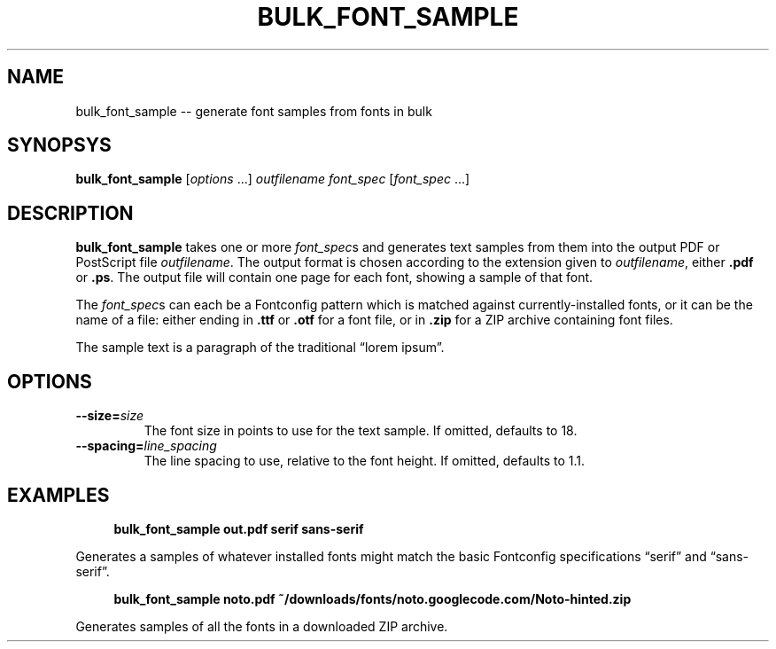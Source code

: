 .TH "BULK_FONT_SAMPLE" "1" "2021-05-23" "Geek Central" "Qahirah Examples"

.SH NAME
bulk_font_sample -- generate font samples from fonts in bulk

.SH SYNOPSYS
\fBbulk_font_sample\fR [\fIoptions\fR ...] \fIoutfilename\fR \fIfont_spec\fR [\fIfont_spec\fR ...]

.SH DESCRIPTION
\fBbulk_font_sample\fR takes one or more \fIfont_spec\fRs and generates text
samples from them into the output PDF or PostScript file \fIoutfilename\fR.
The output format is chosen according to the extension given to \fIoutfilename\fR,
either \fB.pdf\fR or \fB.ps\fR. The output file will contain one page for each
font, showing a sample of that font.

The \fIfont_spec\fRs can each be a Fontconfig pattern which is matched against
currently-installed fonts, or it can be the name of a file: either ending in
\fB.ttf\fR or \fB.otf\fR for a font file, or in \fB.zip\fR for a ZIP archive
containing font files.

The sample text is a paragraph of the traditional “lorem ipsum”.

.SH OPTIONS
.TP
\fB--size=\fIsize\fR
The font size in points to use for the text sample. If omitted, defaults to 18.

.TP
\fB--spacing=\fIline_spacing\fR
The line spacing to use, relative to the font height. If omitted, defaults to 1.1.

.SH EXAMPLES

.RS 4
\fBbulk_font_sample out.pdf serif sans-serif\fR
.RE

Generates a samples of whatever installed fonts might match the basic Fontconfig
specifications “serif” and “sans-serif”.

.RS 4
\fBbulk_font_sample noto.pdf ~/downloads/fonts/noto.googlecode.com/Noto-hinted.zip\fR
.RE

Generates samples of all the fonts in a downloaded ZIP archive.
